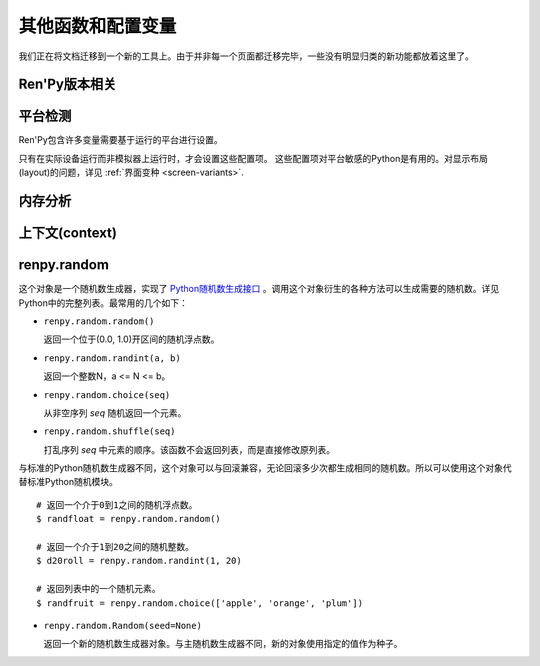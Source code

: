 .. _other-functions-and-variables:

=============================
其他函数和配置变量
=============================

我们正在将文档迁移到一个新的工具上。由于并非每一个页面都迁移完毕，一些没有明显归类的新功能都放着这里了。

.. function:: renpy.add_layer(layer, above=None, below=None, menu_clear=True)

  向界面添加一个新图层。如果图层已经存在，则不做任何事。

  *below* 和 *above* 必须提供至少一项。

  `layer`
    表示添加的新图层名称的字符串。

  `above`
    如果不是None，表示被新图层覆盖的图层的名称字符串。

  `below`
    如果不是None，表示覆盖在新图层上的图层的名称字符串。

  `menu_clear`
    若为True，进入游戏菜单上下文(context)时会清空这个图层，并在离开××××时恢复。

.. function:: renpy.add_python_directory(path)

  将 *path* 添加在Python模块(module)和包(package)的路径列表中。这个路劲应该是一个游戏目录相对路劲的字符串。必须在import语句之前调用这个函数。

.. function:: renpy.call_stack_depth()

  返回当前上下文(context)调用栈(stack)的深度——这个数表示调用栈中还没有返回或弹出，但依然在运行的调用数量。

.. function:: renpy.choice_for_skipping()

  告诉Ren'Py即将出现一个选项。这个函数当前有两种影响：

  - 如果Ren'Py正在跳过(skip)，并且“跳过后面选项”设置为停止跳过，那么跳过就会终止。
  - 触发自动保存。

.. function:: renpy.clear_game_runtime()

  重置游戏运行时间计数器。

.. function:: renpy.clear_keymap_cache()

  清空快捷键缓存。这个函数允许对 :func:`config.keymap` 的修改立刻生效，而不需要重启Ren'Py。

.. function:: renpy.context_dynamic(*vars)

  这个函数可以将一个或多个变量作为入参。函数让变量根据当前上下文(context)动态调整。当调用返回后，变量会重置为原来的值。

  一个调用的样例如下：

  ::

      $ renpy.context_dynamic("x", "y", "z")

.. function:: renpy.focus_coordinates()

  这个函数会尝试找到当前获得焦点可视组件的坐标。如果成功找到，返回一个(x, y, w, h)元组。如果没有找到，返回一个(None, None, None, None)元组。

.. function:: renpy.force_autosave(take_screenshot=False)

  强制自动存档。

  `take_screenshot`
    若为True，进行新的截屏。若为False，使用已存在的截屏。

.. function:: renpy.force_full_redraw()

  强制界面完全重绘。直接使用pygame重绘界面之后需要调用这个函数。

.. function:: renpy.free_memory()

  尝试释放一些内存。在运行基于renpy的minigame前很有用。

.. function:: renpy.full_restart(transition=False, label='_invoke_main_menu', target='_main_menu')

  让Ren'Py重启，将用户带会到主菜单。

  `transition`
    如果给定了转场，就运行转场；如果这项是None则不运行转场；如果这项是False，就用 :func:`config.end_game_transition` 。

.. function:: renpy.get_adjustment(bar_value)

  传入一个 :class:`BarValue` 对象 *bar_value* ， 返回 :func:`ui.adjustment()` 。adjustment对象定义了下列属性(attribute)：

  .. attribute:: value

    条(bar)的当前值。

  .. attribute:: range

    条(bar)的当前值域。

.. function:: renpy.get_autoreload()

  获得自动加载标识(flag)。

.. function:: renpy.get_game_runtime()

  返回游戏运行时间计数器。

  游戏运行时间计数器返回用户从顶层上下文(context)等待用户输入经过的秒数。(在主菜单和游戏菜单消耗的时间不计入。)

.. function:: renpy.get_image_load_log(age=None)

  图像加载激活日志生成器。对最后100项图像加载来说，这个函数返回：

  - 图像加载的时间(1970-01-01 00:00:00 UTC开始计算的秒数)。
  - 加载图像文件名。
  - 如果图像预加载返回True，如果延迟加载返回False。

  输出结果按从新到旧排序。

  `age`
    如果不是None，只统计经过 *age* 秒之后加载的图像。

  在config.developer = True的情况下，才保存图像加载日志。

.. function:: renpy.get_mouse_pos()

  返回一个(x, y)元组，表示鼠标指针或当前触摸位置的坐标。如果设备不支持鼠标并且当前没有被触摸，x和y值无意义。

.. function:: renpy.get_physical_size()

  返回物理窗口的尺寸。

.. function:: renpy.get_refresh_rate(precision=5)

  返回当前屏幕的刷新率，这是一个fps浮点数。

  `precision`
    Ren'Py能获得的裸数据，fps向下取整。就是说，如果显示器运行在59.95fps，那么函数返回的就是59fps。
    precision参数进一步降低了实际显示的帧数，只能能pricision的整倍数。

    由于所有显示器帧率都是5的整倍数(25、30、60、75和120)，这个函数可能会提高准确性。将precision设置为1表示禁用这个功能。

.. function:: renpy.get_renderer_info()

  返回一个字典，表示Ren'Py当前使用的渲染器信息。自定中包含下列键(key)：

  ``"renderer"``
    ``"gl"`` 或 ``"sw"`` ，分别对应OpenGL和软件渲染。

  ``"resizable"``
    仅当窗口可重新调整尺寸的情况下为True。

  ``"additive"``
    仅当那个渲染器支持额外混合(blend)的情况下为True。

  另外，键值也可能存在特定渲染器。这个字典应该被认为是不能修改的。可视组件启动后(也就是初始化段落已经结束)，这个函数应该只被调用一次。

.. function:: renpy.get_say_attributes()

  获得与当前say语句相关的属性(attribute)，如果没有相关属性(attribute)则返回None。

  只有执行或预加载一条say语句时，这个函数才可用。

.. function:: renpy.get_side_image(prefix_tag, image_tag=None, not_showing=True, layer='master')

  这个函数尝试找到图像显示为头像。

  由某个图像属性(attribute)的集合决定启用哪个头像。如果给出了 *image_tag* ，函数从这个图像标签(tag)得到图像属性(attribute)。否则的话，函数从当前显示的角色获取图像属性。

  然后函数会根据标签 *prefix_tag* 和其他一些属性寻找合适的图像，并返回找到的图像。

  如果 *not_showing* 的值为True，这个函数将只返回一个头像，前提是图像使用的属性(attribute)不存在于当前界面上。

  如果 *layer* 的值是None，当前显示的图像标签使用默认图层。

.. function:: renpy.get_skipping()

  如果Ren'Py跳过中则返回True，如果Ren'Py快速跳过中则返回“fast”，如果Ren'Py不在跳过状态则返回False。

.. function:: renpy.get_transition(layer=None)

  获取 *lay* 的转场(transition)，如果 *layer* 为None则获取整个场景(scene)的转场。这个函数返回了在下次交互动作中，队列上层的转场(transition)。如果不存在符合条件的转场则返回None。

.. function:: renpy.iconify()

  游戏窗口最小化。

.. function:: renpy.invoke_in_thread(fn, *args, **kwargs)

  在背景线程调用函数 *fn* ，传入这个函数收到的所有入参。线程返回后重新启动交互动作。

  这个函数创建一个守护线程(daemon thread)，当Ren'Py关闭后这个线程也会自动停止。

.. function:: renpy.is_seen(ever=True)

  如果用户已经看过当前的行，则返回True。

  如果 *ever* 为True，我们检查用户是否看过该行。如果 *ever* 为False，我们检查改行是否在当前游戏过程中被看过。

.. function:: renpy.is_start_interact()

  如果在当前交互动作中调用了restart_interaction，就返回True。这个函数可以用于确定是否某个交互动作已经开始，或者已重新开始。

.. function:: renpy.load_module(name, **kwargs)

  这个函数加载名为 *name* 的Ren'Py模块(module)。Ren'Py模块包含的Ren'Py脚本会加载进通用(存储)命名空间。Ren'Py脚本包含在名为name.rpym或name.rpymc的文件中。如果某个.rpym文件存在，并且比对应的.rpymc文件更新，就加载.rpym文件并创建新的.rpymc文件。

  模块中所有的初始化语句块(block)(以及其他初始化代码)都在函数返回前运行。模块名未找到或有歧义的情况下会报错。

  应该仅在初始化语句块(init block)中加载模块。

.. function:: renpy.load_string(s, filename='<string>')

  将 *s* 作为Ren'Py脚本加载。

  返回 *s* 中第一个语句块的名称。

  *filename* is the name of the filename that statements in the string will appear to be from.

.. function:: renpy.maximum_framerate(t)

  强制Ren'Py在 *t* 秒内以最大帧率重绘界面。如果 *t* 是None，则不要求使用最大帧率。

.. function:: renpy.munge(name, filename=None)

  munge式命名 *name* ，开头必须是双下划线“__”。

  `filename`
    需要使用munge处理的文件名。若为None，就使用调用此次munge的文件名。

.. function:: renpy.not_infinite_loop(delay)

  将无限循环探测计时器重置为 *delay* 秒。

.. function:: renpy.notify(message)

  让Ren'Py使用notify界面显示 *message* 。默认情况下，显示的 *message* 消息会以dissolve方式出现，显示2秒，最后以dissolve方式消失。

  对一些不会产生回调函数的动作(action)，比如截屏和快速保存，这个函数很有效。

  一次只能显示一条通知。显示第二条通知时，会直接替换第一条通知。。

.. function:: renpy.pause(delay=None, music=None, with_none=None, hard=False, checkpoint=None)

  让Ren'Py暂停。如果用户点击并结束了这个暂停，暂停超时或被跳过，这个函数会返回True。

  `delay`
    Ren'Py暂停的时间，单位为秒。

  `music`
    出于兼容性考量而保留的参数。

  `with_none`
    决定暂停的结尾是否执行一个“with None”分句。

  `hard`
    若为True，点击就不会打断暂停。谨慎使用，因为很难区分硬性暂停和程序卡死。

  `checkpoint`
    若为True，会设置一个检查点(checkpoint)，用户可以回滚到这个语句。若为False，不会设置检查点(checkpoint)。若为None，仅当设置了 *delay* 后才会设置检查点(checkpoint)。

.. function:: renpy.pop_call()

  从调用栈(stack)弹出当前调用，并不再返回那个位置。

  如果调用方决定不需要返回到那个脚本标签(label)的情况下，可以使用这个函数。

.. function:: renpy.queue_event(name, up=False, **kwargs)

  使用给定的 *name* 将某个事件放入消息队列。 *name* 应该是在 :func:`config.keymap` 中列出的事件名称之一，或者是这些事件组成的列表。

  `up`
    当事件开始阶段(例如，键盘按键被按下)时，这项应该是False。当事件结束(比如按键被松开)是，这项才会变成True。

  当调用这个函数时，事件会被同时放入消息队列。这个函数不能替换事件——替换会修改事件的顺序。(替换事件可以使用 :func:`config.keymap` 。)

  这个函数是线程安全的(threadsafe)。

.. function:: renpy.quit(relaunch=False, status=0)

  这个函数让Ren'Py完全退出。

  `relaunch`
    若为True，Ren'Py会在退出前运行自身的一个副本。

  `status`
    Ren'Py返回给操作系统的状态代码。大体来说，0表示成功，负数表示失败。

.. function:: renpy.quit_event()

  触发一个退出(quit)事件，比如用户点击了窗口的退出按钮。

.. function:: renpy.reload_script()

  让Ren'Py保存游戏，重新加载脚本，并加载存档。

.. function:: renpy.reset_physical_size()

  尝试将物理窗口尺寸设置为renpy.config配置的指定值。(就是配置的screen_width和screen_height。)这在全屏模式下超出屏幕的情况有副作用。

.. function:: renpy.restart_interaction()

  重新启动当前交互动作。包括以下内容，将显示的图像添加到场景(scene)，重新规划界面(screen)，并启动所有队列中的转场(transition)。

  仅在某个交互动作中，这个函数才会执行所有工作。交互动作之外，这个函数不产生任何效果。

.. function:: renpy.screenshot(filename)

  将截屏保存为 *filename* 。

  如果截屏保存成功就返回True。如果由于某些原因保存失败就返回False。

.. function:: renpy.scry()

  返回当前语句的scry对象。

  scry对象告知Ren'Py当前语句哪些部分未来必定会是True。目前的版本中，scry对象只有一个字段(field)：

  ``nvl_clear``
    如果在下一个交互动作之前会执行一个 ``nvl clear`` 则为True。

.. function:: renpy.set_autoreload(autoreload)

  设置自动重新加载标识(flag)。这个标识决定在文件发生变化后游戏是否会自动重新加载。自动重新加载不是完全启用，直到游戏使用 :func:`renpy.utter_restart()` 重新加载之后。

.. function:: renpy.set_mouse_pos(x, y, duration=0)

  让鼠标指针跳到入参x和y指定的位置。如果设备没有鼠标指针，则没有效果。

  `duration`
    执行鼠标指针移动的时间，单位为秒。这段时间内，鼠标可能不响应用户操作。

.. function:: renpy.set_physical_size(size)

  尝试将物理窗口的尺寸设置为 *size* 。这对全屏模式下的有显示超出屏幕的副作用。

.. function:: renpy.shown_window()

  调用这个函数确认窗口已经显示。使用“window show”语句的交互动作，会显示一个空窗口，无论这个函数是否被调用。

.. function:: renpy.split_properties(properties, *prefixes)

  将 *properties* 切割为多个字典，每一个都带上前缀 *prefix* 。
  这个函数轮流使用每一个 *prefix* 检查 *properties* 中每一个键(key)。
  如果匹配到某个前缀，将就键(key)的前缀部分去掉作为最终字典的键(key)。

  如果没有匹配到前缀，会抛出异常。(空字符串，""，可以用作最后一个前缀，创建一个全匹配字典。)

  例如，下面的语句将“text”开头的properties分割：

  ::

      text_properties, button_properties = renpy.split_properties("text_", "")

.. function:: renpy.substitute(s, scope=None, translate=True)

  对字符串 *s* 应用多语言支持(translation)和新样式格式。

  `scope`
    若不是None，格式中使用的scope，添加到默认存储区。

  `translate`
    决定是否启用何种语言支持。

  返回多语言支持和格式的字符串。

.. function:: renpy.transition(trans, layer=None, always=False)

  设置下次交互动作使用的转场(transition)。

  `layer`
    转场应用于这个参数表示的图层(layer)。若为None，转场应用于整个场景(scene)。

  `always`
    若为False，函数遵循定义的转场环境设定设置。若为True，使用运行转场。

.. function:: renpy.vibrate(duration)

  让设备震动 *duration* 秒。现在只支持安卓。

.. function:: layout.yesno_screen(message, yes=None, no=None)

  这个函数产生一个yes/no提示界面，并显示给定的提示信息。当用于选择了yes或者no之后，就隐藏界面。

  `message`
    显示的提示消息。

  `yes`
    用户选择yes后运行的动作(action)。

  `no`
    用户选择no后运行的动作(action)。

Ren'Py版本相关
--------------

.. function:: renpy.version(tuple=False)

  若 *tuple* 为False，返回一个带有“Ren'Py”的字符串，字符串后半部分是Ren'Py的当前版本信息。

  若 *tuple* 为True，返回一个元组。元组内每个元素分别表示版本信息的一个整数部分。

.. var:: renpy.version_string

    Ren'Py的版本号，类似于字符串“Ren'Py 1.2.3.456”的格式。

.. var:: renpy.version_only

    Ren'Py的版本号，不带Ren'Py前缀，类似于字符串“1.2.3.456”的格式。

.. var:: renpy.version_tuple

    Ren'Py的版本号，类似于元组(1, 2, 3, 456)的格式。

.. var:: renpy.version_name

    一个人类可能的版本名称，类似“Example Version”的格式。

.. var:: renpy.license

    一个表示许可证文本的字符串，这个字符串应该在游戏的“关于”界面中显示。

平台检测
-------------------

Ren'Py包含许多变量需要基于运行的平台进行设置。

.. var:: renpy.windows

    在Windows平台运行时为True。

.. var:: renpy.macintosh

    在macOS平台运行时为True。

.. var:: renpy.linux

    在Linux或者POSIX类操作系统运行时为True。

.. var:: renpy.android

    在安卓平台运行时为True。

.. var:: renpy.ios

    在iOS平台运行时为True。

.. var:: renpy.emscripten

    在浏览器内运行时为True。

.. var:: renpy.mobile

    在安卓、iOS平台或浏览器运行时为True。

只有在实际设备运行而非模拟器上运行时，才会设置这些配置项。 这些配置项对平台敏感的Python是有用的。对显示布局(layout)的问题，详见 :ref:`界面变种 <screen-variants>`.


内存分析
-----------------

.. function:: renpy.diff_memory(update=True)

  分析Ren'Py和游戏使用的对象(object)、贴图(surface)和纹理(texture)内存。将上次调用这个函数时和这次调用这个函数的内容使用差异，并(在memory.txt和stdout)记录下。

  计算方式是，按照存储区的名称和Ren'Py实现中所有可达的内存。
  如果某个对象通过多个名称可达，就声明为最短可达路径。

  由于通过这个函数可以扫描所有Ren'Py使用的内存，所以执行完毕相当耗时。

.. function:: renpy.profile_memory(fraction=1.0, minimum=0)

  分析Ren'Py和游戏使用的对象(object)、贴图(surface)和纹理(texture)内存。将使用的内存总数写入memory.txt和stdout。

  计算方式是，按照存储区的名称和Ren'Py实现中所有可达的内存。
  如果某个对象通过多个名称可达，就声明为最短可达路径。

  `fraction`
    显示使用内存总数的比例。1.0会显示所有使用的内存，.9显示最高的90%。

  `minimum`
    如果某个名称的内存使用小于 *minimum* 字长，就不会显示。

  由于通过这个函数会扫描所有Ren'Py使用的内存，所以执行完毕相当耗时。

.. function:: renpy.profile_rollback()

  分析回滚系统使用的内存。将回滚系统使用的内存写入到memory.txt和stdout。这个函数尝试计算各种存储变量用于回滚的内存量，以及回滚系统内部使用的内存量。

上下文(context)
----------------

.. function:: renpy.context()

  返回一个对象，这个对象对当前上下文(context)唯一。进入一个新的上下文时，这个对象会复制一个副本。但对副本的修改不会影响原来的对象。

  这个对象在回滚中会被保存和恢复。

.. function:: renpy.context_nesting_level()

  返回当前上下文的嵌套等级。最外层的上下文的等级是0(例如保存、读取和回滚)，非0等级其他上下文有菜单和回放等。

renpy.random
-------------

这个对象是一个随机数生成器，实现了 `Python随机数生成接口 <http://docs.python.org/release/2.3.4/lib/module-random.html>`_ 。调用这个对象衍生的各种方法可以生成需要的随机数。详见Python中的完整列表。最常用的几个如下：

* ``renpy.random.random()``

  返回一个位于(0.0, 1.0)开区间的随机浮点数。

* ``renpy.random.randint(a, b)``

  返回一个整数N，a <= N <= b。

* ``renpy.random.choice(seq)``

  从非空序列 *seq* 随机返回一个元素。

* ``renpy.random.shuffle(seq)``

  打乱序列 `seq` 中元素的顺序。该函数不会返回列表，而是直接修改原列表。

与标准的Python随机数生成器不同，这个对象可以与回滚兼容，无论回滚多少次都生成相同的随机数。所以可以使用这个对象代替标准Python随机模块。

::

    # 返回一个介于0到1之间的随机浮点数。
    $ randfloat = renpy.random.random()

    # 返回一个介于1到20之间的随机整数。
    $ d20roll = renpy.random.randint(1, 20)

    # 返回列表中的一个随机元素。
    $ randfruit = renpy.random.choice(['apple', 'orange', 'plum'])

* ``renpy.random.Random(seed=None)``

  返回一个新的随机数生成器对象。与主随机数生成器不同，新的对象使用指定的值作为种子。
